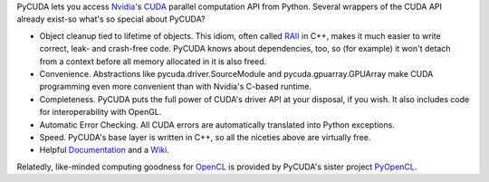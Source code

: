 PyCUDA lets you access `Nvidia <http://nvidia.com>`_'s `CUDA
<http://nvidia.com/cuda/>`_ parallel computation API from Python.
Several wrappers of the CUDA API already exist-so what's so special
about PyCUDA?

* Object cleanup tied to lifetime of objects. This idiom, often
  called
  `RAII <http://en.wikipedia.org/wiki/Resource_Acquisition_Is_Initialization>`_
  in C++, makes it much easier to write correct, leak- and
  crash-free code. PyCUDA knows about dependencies, too, so (for
  example) it won't detach from a context before all memory
  allocated in it is also freed.

* Convenience. Abstractions like pycuda.driver.SourceModule and
  pycuda.gpuarray.GPUArray make CUDA programming even more
  convenient than with Nvidia's C-based runtime.

* Completeness. PyCUDA puts the full power of CUDA's driver API at
  your disposal, if you wish. It also includes code for
  interoperability with OpenGL.

* Automatic Error Checking. All CUDA errors are automatically
  translated into Python exceptions.

* Speed. PyCUDA's base layer is written in C++, so all the niceties
  above are virtually free.

* Helpful `Documentation <http://documen.tician.de/pycuda>`_ and a
  `Wiki <http://wiki.tiker.net/PyCuda>`_.

Relatedly, like-minded computing goodness for `OpenCL <http://khronos.org>`_
is provided by PyCUDA's sister project `PyOpenCL <http://pypi.python.org/pypi/pyopencl>`_.

